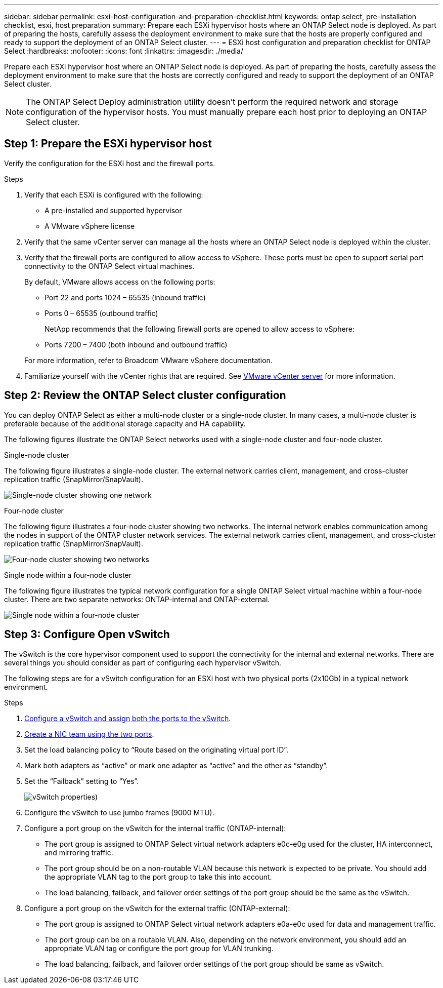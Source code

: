 ---
sidebar: sidebar
permalink: esxi-host-configuration-and-preparation-checklist.html
keywords: ontap select, pre-installation checklist, esxi, host preparation
summary: Prepare each ESXi hypervisor hosts where an ONTAP Select node is deployed. As part of preparing the hosts, carefully assess the deployment environment to make sure that the hosts are properly configured and ready to support the deployment of an ONTAP Select cluster.
---
= ESXi host configuration and preparation checklist for ONTAP Select
:hardbreaks:
:nofooter:
:icons: font
:linkattrs:
:imagesdir: ./media/

[.lead]
Prepare each ESXi hypervisor host where an ONTAP Select node is deployed. As part of preparing the hosts, carefully assess the deployment environment to make sure that the hosts are correctly configured and ready to support the deployment of an ONTAP Select cluster.

[NOTE]
The ONTAP Select Deploy administration utility doesn't perform the required network and storage configuration of the hypervisor hosts. You must manually prepare each host prior to deploying an ONTAP Select cluster.

== Step 1: Prepare the ESXi hypervisor host

Verify the configuration for the ESXi host and the firewall ports.

.Steps

. Verify that each ESXi is configured with the following:
+
* A pre-installed and supported hypervisor
* A VMware vSphere license

. Verify that the same vCenter server can manage all the hosts where an ONTAP Select node is deployed within the cluster.

. Verify that the firewall ports are configured to allow access to vSphere. These ports must be open to support serial port connectivity to the ONTAP Select virtual machines.
+
By default, VMware allows access on the following ports:
+
* Port 22 and ports 1024 – 65535 (inbound traffic)
* Ports 0 – 65535 (outbound traffic)

+
NetApp recommends that the following firewall ports are opened to allow access to vSphere:

* Ports 7200 – 7400 (both inbound and outbound traffic)

+
For more information, refer to Broadcom VMware vSphere documentation.

. Familiarize yourself with the vCenter rights that are required. See link:reference_plan_ots_vcenter.html[VMware vCenter server] for more information.

== Step 2: Review the ONTAP Select cluster configuration

You can deploy ONTAP Select as either a multi-node cluster or a single-node cluster. In many cases, a multi-node cluster is preferable because of the additional storage capacity and HA capability.

The following figures illustrate the ONTAP Select networks used with a single-node cluster and four-node cluster.

[role="tabbed-block"]
====
.Single-node cluster
--
The following figure illustrates a single-node cluster. The external network carries client, management, and cross-cluster replication traffic (SnapMirror/SnapVault).

image:CHK_01.jpg[Single-node cluster showing one network]
--

.Four-node cluster 
--
The following figure illustrates a four-node cluster showing two networks. The internal network enables communication among the nodes in support of the ONTAP cluster network services. The external network carries client, management, and cross-cluster replication traffic (SnapMirror/SnapVault).

image:CHK_02.jpg[Four-node cluster showing two networks]
--

.Single node within a four-node cluster
--
The following figure illustrates the typical network configuration for a single ONTAP Select virtual machine within a four-node cluster. There are two separate networks: ONTAP-internal and ONTAP-external.

image:CHK_03.jpg[Single node within a four-node cluster]
--
====

== Step 3: Configure Open vSwitch

The vSwitch is the core hypervisor component used to support the connectivity for the internal and external networks. There are several things you should consider as part of configuring each hypervisor vSwitch.

The following steps are for a vSwitch configuration for an ESXi host with two physical ports (2x10Gb) in a typical network environment.

.Steps
. link:concept_nw_vsphere_vswitch_config.html[Configure a vSwitch and assign both the ports to the vSwitch]. 
. link:concept_nw_vsphere_vswitch_config.html[Create a NIC team using the two ports].
. Set the load balancing policy to “Route based on the originating virtual port ID”.
. Mark both adapters as “active” or mark one adapter as “active” and the other as “standby”.
. Set the “Failback” setting to “Yes”.
+
image:CHK_04.jpg[vSwitch properties)]
. Configure the vSwitch to use jumbo frames (9000 MTU).
. Configure a port group on the vSwitch for the internal traffic (ONTAP-internal):
** The port group is assigned to ONTAP Select virtual network adapters e0c-e0g used for the cluster, HA interconnect, and mirroring traffic.
** The port group should be on a non-routable VLAN because this network is expected to be private. You should add the appropriate VLAN tag to the port group to take this into account.
** The load balancing, failback, and failover order settings of the port group should be the same as the vSwitch.
. Configure a port group on the vSwitch for the external traffic (ONTAP-external):
** The port group is assigned to ONTAP Select virtual network adapters e0a-e0c used for data and management traffic.
** The port group can be on a routable VLAN. Also, depending on the network environment, you should add an appropriate VLAN tag or configure the port group for VLAN trunking.
** The load balancing, failback, and failover order settings of the port group should be same as vSwitch.

// 2024 NOV 4, ONTAPDOC-2528
// 2023-09-26, ONTAPDOC-1204